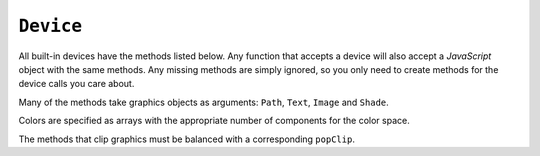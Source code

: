 .. Copyright (C) 2001-2023 Artifex Software, Inc.
.. All Rights Reserved.

.. default-domain:: js


.. _mutool_object_device:



.. _mutool_run_js_api_device:


``Device``
------------------

All built-in devices have the methods listed below. Any function that accepts a device will also accept a :title:`JavaScript` object with the same methods. Any missing methods are simply ignored, so you only need to create methods for the device calls you care about.

Many of the methods take graphics objects as arguments: ``Path``, ``Text``, ``Image`` and ``Shade``.

Colors are specified as arrays with the appropriate number of components for the color space.

The methods that clip graphics must be balanced with a corresponding ``popClip``.

.. method:: fillPath(path, evenOdd, transform, colorspace, color, alpha, colorParams)

    Fill a path.

    :arg path: ``Path`` object.
    :arg evenOdd: The `even odd rule`_ to use.
    :arg transform: ``[a,b,c,d,e,f]``. The transform :ref:`matrix<mutool_run_js_api_matrix>`.
    :arg colorspace: The :ref:`ColorSpace<mutool_run_javascript_api_colorspace>`.
    :arg color: The :ref:`color value<mutool_run_js_api_colors>`.
    :arg alpha: The :ref:`alpha value<mutool_run_js_api_alpha>`.
    :arg colorParams: The :ref:`color parameters object<mutool_run_js_api_color_params>`.


    **Example**

    .. code-block:: bash

        device.fillPath(path, false, Identity, DeviceRGB, [1,0,0], 1);

.. method:: strokePath(path, stroke, transform, colorspace, color, alpha, colorParams)

    Stroke a path.

    :arg path: ``Path`` object.
    :arg stroke: The :ref:`stroke dictionary<mutool_run_js_api_stroke_dictionary>`.
    :arg transform: ``[a,b,c,d,e,f]``. The transform :ref:`matrix<mutool_run_js_api_matrix>`.
    :arg colorspace: The :ref:`ColorSpace<mutool_run_javascript_api_colorspace>`.
    :arg color: The :ref:`color value<mutool_run_js_api_colors>`.
    :arg alpha: The :ref:`alpha value<mutool_run_js_api_alpha>`.
    :arg colorParams: The :ref:`color parameters object<mutool_run_js_api_color_params>`.

    **Example**

    .. code-block:: bash

        device.strokePath(path, {dashes:[5,10], lineWidth:3, lineCap:'Round'}, Identity, DeviceRGB, [0,1,0], 0.5);

.. method:: clipPath(path, evenOdd, transform)

    Clip a path.

    :arg path: ``Path`` object.
    :arg evenOdd: The `even odd rule`_ to use.
    :arg transform: ``[a,b,c,d,e,f]``. The transform :ref:`matrix<mutool_run_js_api_matrix>`.


.. method:: clipStrokePath(path, stroke, transform)

    Clip & stroke a path.

    :arg path: ``Path`` object.
    :arg stroke: The :ref:`stroke dictionary<mutool_run_js_api_stroke_dictionary>`.
    :arg transform: ``[a,b,c,d,e,f]``. The transform :ref:`matrix<mutool_run_js_api_matrix>`.



.. method:: fillText(text, transform, colorspace, color, alpha, colorParams)

    Fill a text object.

    :arg text: ``Text`` object.
    :arg transform: ``[a,b,c,d,e,f]``. The transform :ref:`matrix<mutool_run_js_api_matrix>`.
    :arg colorspace: The :ref:`ColorSpace<mutool_run_javascript_api_colorspace>`.
    :arg color: The :ref:`color value<mutool_run_js_api_colors>`.
    :arg alpha: The :ref:`alpha value<mutool_run_js_api_alpha>`.
    :arg colorParams: The :ref:`color parameters object<mutool_run_js_api_color_params>`.

.. method:: strokeText(text, stroke, transform, colorspace, color, alpha, colorParams)

    Stroke a text object.

    :arg text: ``Text`` object.
    :arg stroke: The :ref:`stroke dictionary<mutool_run_js_api_stroke_dictionary>`.
    :arg transform: ``[a,b,c,d,e,f]``. The transform :ref:`matrix<mutool_run_js_api_matrix>`.
    :arg colorspace: The :ref:`ColorSpace<mutool_run_javascript_api_colorspace>`.
    :arg color: The :ref:`color value<mutool_run_js_api_colors>`.
    :arg alpha: The :ref:`alpha value<mutool_run_js_api_alpha>`.
    :arg colorParams: The :ref:`color parameters object<mutool_run_js_api_color_params>`.

.. method:: clipText(text, transform)

    Clip a text object.

    :arg text: ``Text`` object.
    :arg transform: ``[a,b,c,d,e,f]``. The transform :ref:`matrix<mutool_run_js_api_matrix>`.

.. method:: clipStrokeText(text, stroke, transform)

    Clip & stroke a text object.

    :arg text: ``Text`` object.
    :arg stroke: The :ref:`stroke dictionary<mutool_run_js_api_stroke_dictionary>`.
    :arg transform: ``[a,b,c,d,e,f]``. The transform :ref:`matrix<mutool_run_js_api_matrix>`.

.. method:: ignoreText(text, transform)

    Invisible text that can be searched but should not be visible, such as for overlaying a scanned OCR image.

    :arg text: ``Text`` object.
    :arg transform: ``[a,b,c,d,e,f]``. The transform :ref:`matrix<mutool_run_js_api_matrix>`.



.. method:: fillShade(shade, transform, alpha, colorParams)

    Fill a shade (a.k.a. gradient).

    .. note::

        The details of gradient fills are not exposed to :title:`JavaScript` yet.


    :arg shade: The gradient.
    :arg transform: ``[a,b,c,d,e,f]``. The transform :ref:`matrix<mutool_run_js_api_matrix>`.
    :arg alpha: The :ref:`alpha value<mutool_run_js_api_alpha>`.
    :arg colorParams: The :ref:`color parameters object<mutool_run_js_api_color_params>`.

.. method:: fillImage(image, transform, alpha, colorParams)

    Draw an image. An image always fills a unit rectangle ``[0,0,1,1]``, so must be transformed to be placed and drawn at the appropriate size.

    :arg image: ``Image`` object.
    :arg transform: ``[a,b,c,d,e,f]``. The transform :ref:`matrix<mutool_run_js_api_matrix>`.
    :arg alpha: The :ref:`alpha value<mutool_run_js_api_alpha>`.
    :arg colorParams: The :ref:`color parameters object<mutool_run_js_api_color_params>`.

.. method:: fillImageMask(image, transform, colorspace, color, alpha, colorParams)

    An image mask is an image without color. Fill with the color where the image is opaque.

    :arg image: ``Image`` object.
    :arg transform: ``[a,b,c,d,e,f]``. The transform :ref:`matrix<mutool_run_js_api_matrix>`.
    :arg colorspace: The :ref:`ColorSpace<mutool_run_javascript_api_colorspace>`.
    :arg color: The :ref:`color value<mutool_run_js_api_colors>`.
    :arg alpha: The :ref:`alpha value<mutool_run_js_api_alpha>`.
    :arg colorParams: The :ref:`color parameters object<mutool_run_js_api_color_params>`.

.. method:: clipImageMask(image, transform)

    Clip graphics using the image to mask the areas to be drawn.

    :arg image: ``Image`` object.
    :arg transform: ``[a,b,c,d,e,f]``. The transform :ref:`matrix<mutool_run_js_api_matrix>`.


.. method:: popClip()

    Pop the clip mask installed by the last clipping operation.


.. method:: beginMask(area, luminosity, backdropColorspace, backdropColor, backdropAlpha, colorParams)

    Create a soft mask. Any drawing commands between ``beginMask`` and ``endMask`` are grouped and used as a clip mask.

    :arg area: ``Path`` Mask area.
    :arg luminosity: ``Boolean`` If luminosity is *true*, the mask is derived from the luminosity (grayscale value) of the graphics drawn; otherwise the color is ignored completely and the mask is derived from the alpha of the group.
    :arg backdropColorspace: The :ref:`ColorSpace<mutool_run_javascript_api_colorspace>`.
    :arg backdropColor: The :ref:`color value<mutool_run_js_api_colors>`.
    :arg backdropAlpha: The  :ref:`alpha value<mutool_run_js_api_alpha>`.
    :arg colorParams: The :ref:`color parameters object<mutool_run_js_api_color_params>`.



.. method:: endMask()

    Ends the mask.



.. method:: beginGroup(area, isolated, knockout, blendmode, alpha)

    Push/pop a transparency blending group. See the PDF reference for details on ``isolated`` and ``knockout``.

    :arg area: ``Path`` Blend area.
    :arg isolated: ``Boolean``.
    :arg knockout: ``Boolean``.
    :arg blendmode: Blendmode is one of the standard :title:`PDF` blend modes: "Normal", "Multiply", "Screen", etc.
    :arg alpha: The :ref:`alpha value<mutool_run_js_api_alpha>`.


    .. image:: images/isolated-and-knockout.png
       :align: center
       :scale: 50%


.. method:: endGroup()

    Ends the blending group.


.. method:: beginTile(areaRect, viewRect, xStep, yStep, transform, id)

    Draw a tiling pattern. Any drawing commands between ``beginTile`` and ``endTile`` are grouped and then repeated across the whole page. Apply a clip mask to restrict the pattern to the desired shape.

    :arg areaRect: ``[ulx,uly,lrx,lry]`` :ref:`Rectangle<mutool_run_js_api_rectangle>`.
    :arg viewRect: ``[ulx,uly,lrx,lry]`` :ref:`Rectangle<mutool_run_js_api_rectangle>`.
    :arg xStep: ``Integer`` representing ``x`` step.
    :arg yStep: ``Integer`` representing ``y`` step.
    :arg transform: ``[a,b,c,d,e,f]``. The transform :ref:`matrix<mutool_run_js_api_matrix>`.
    :arg id: ``Integer`` The purpose of ``id`` is to allow for efficient caching of rendered tiles. If ``id`` is ``0``, then no caching is performed. If it is non-zero, then it assumed to uniquely identify this tile.


.. method:: endTile()

    Ends the tiling pattern.



.. method:: close()

    Tell the device that we are done, and flush any pending output.


.. method:: beginLayer(tag)

    Begin a marked-content layer with the given tag.

    :arg tag: ``String``.

.. method:: endLayer()

    End a marked-content layer.




.. External links:

.. _even odd rule: https://en.wikipedia.org/wiki/Even–odd_rule





